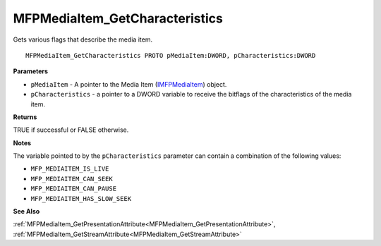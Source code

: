.. _MFPMediaItem_GetCharacteristics:

===============================
MFPMediaItem_GetCharacteristics
===============================

Gets various flags that describe the media item.

::

   MFPMediaItem_GetCharacteristics PROTO pMediaItem:DWORD, pCharacteristics:DWORD


**Parameters**

* ``pMediaItem`` - A pointer to the Media Item (`IMFPMediaItem <https://learn.microsoft.com/en-us/previous-versions/windows/desktop/api/mfplay/nn-mfplay-imfpmediaitem>`_) object.

* ``pCharacteristics`` - a pointer to a DWORD variable to receive the bitflags of the characteristics of the media item.


**Returns**

TRUE if successful or FALSE otherwise.


**Notes**

The variable pointed to by the ``pCharacteristics`` parameter can contain a combination of the following values: 

* ``MFP_MEDIAITEM_IS_LIVE`` 
* ``MFP_MEDIAITEM_CAN_SEEK`` 
* ``MFP_MEDIAITEM_CAN_PAUSE`` 
* ``MFP_MEDIAITEM_HAS_SLOW_SEEK``

**See Also**

:ref:`MFPMediaItem_GetPresentationAttribute<MFPMediaItem_GetPresentationAttribute>`, :ref:`MFPMediaItem_GetStreamAttribute<MFPMediaItem_GetStreamAttribute>`
